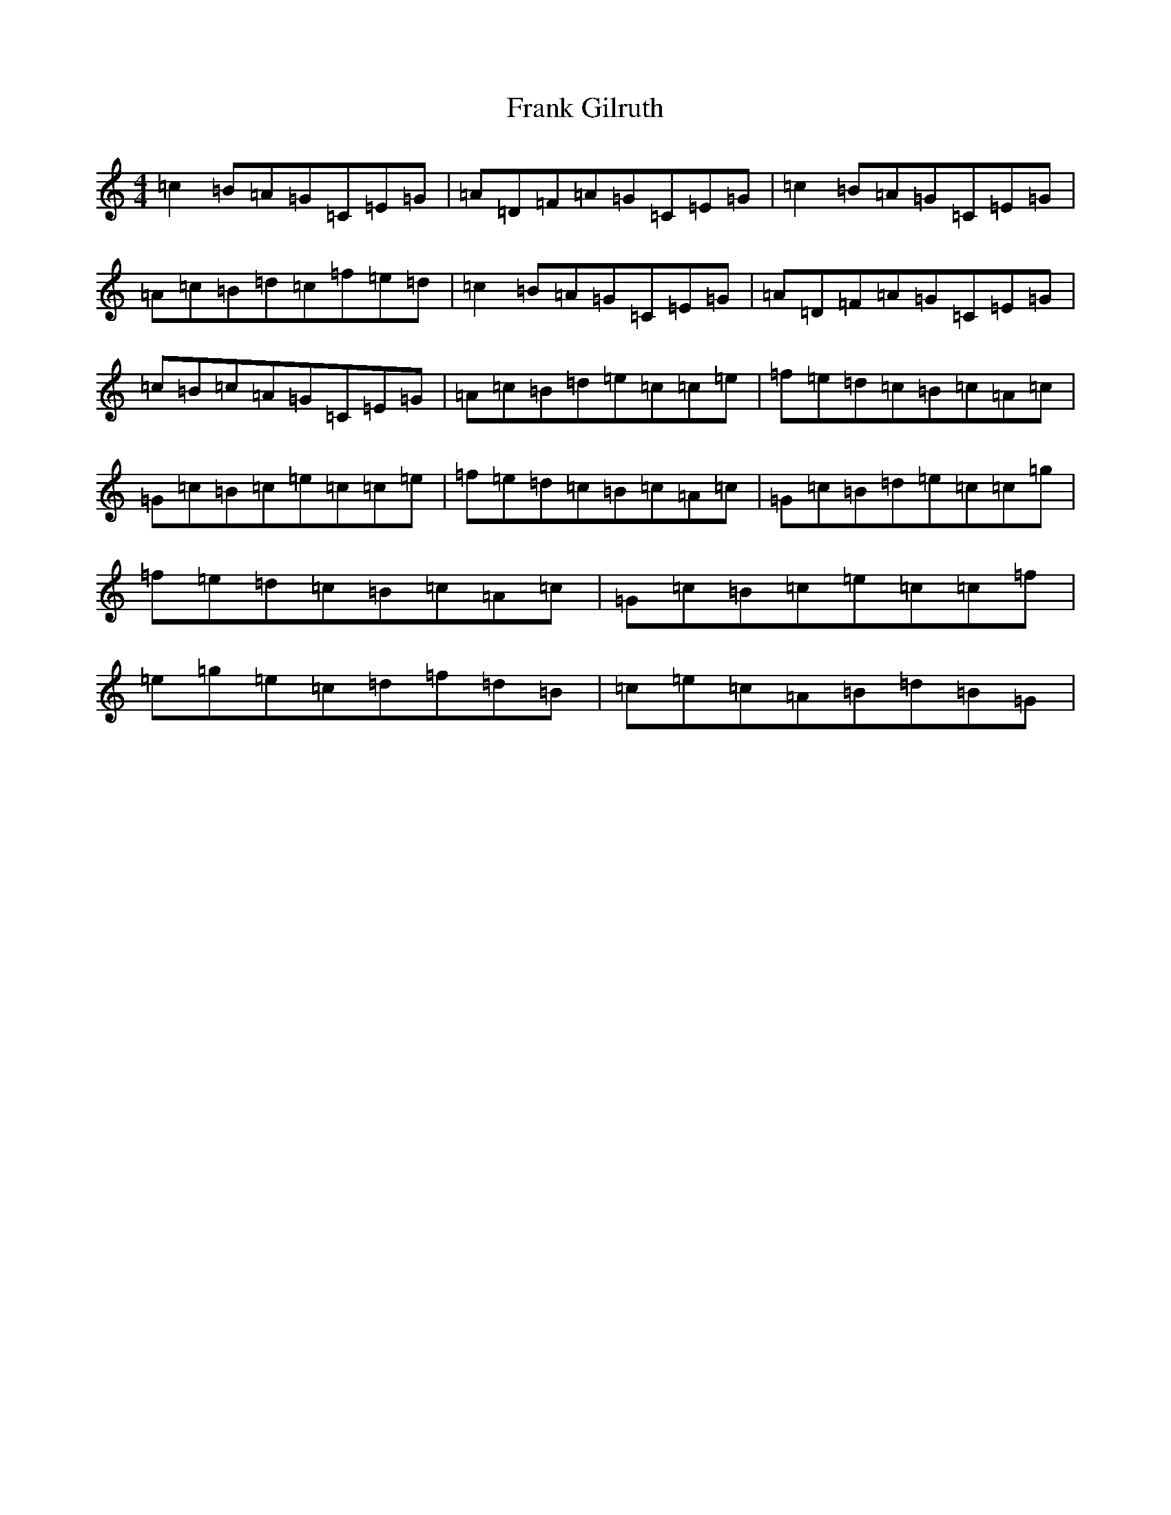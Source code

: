 X: 7280
T: Frank Gilruth
S: https://thesession.org/tunes/2871#setting2871
R: reel
M:4/4
L:1/8
K: C Major
=c2=B=A=G=C=E=G|=A=D=F=A=G=C=E=G|=c2=B=A=G=C=E=G|=A=c=B=d=c=f=e=d|=c2=B=A=G=C=E=G|=A=D=F=A=G=C=E=G|=c=B=c=A=G=C=E=G|=A=c=B=d=e=c=c=e|=f=e=d=c=B=c=A=c|=G=c=B=c=e=c=c=e|=f=e=d=c=B=c=A=c|=G=c=B=d=e=c=c=g|=f=e=d=c=B=c=A=c|=G=c=B=c=e=c=c=f|=e=g=e=c=d=f=d=B|=c=e=c=A=B=d=B=G|